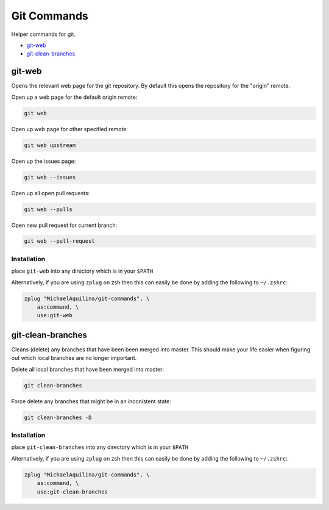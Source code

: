 ============
Git Commands
============


|CircleCI| |GPLv3|

Helper commands for git.

* git-web_
* git-clean-branches_

git-web
=======

Opens the relevant web page for the git repository. By default this opens the repository for
the "origin" remote.

Open up a web page for the default origin remote:

.. code:: shell

    git web

Open up web page for other specified remote:

.. code:: shell

    git web upstream

Open up the issues page:

.. code:: shell

    git web --issues

Open up all open pull requests:

.. code:: shell

    git web --pulls

Open new pull request for current branch:

.. code:: shell

    git web --pull-request

Installation
````````````

place ``git-web`` into any directory which is in your ``$PATH``

Alternatively, if you are using ``zplug`` on zsh then this can easily be done by adding
the following to ``~/.zshrc``:

.. code:: shell

    zplug "MichaelAquilina/git-commands", \
        as:command, \
        use:git-web


git-clean-branches
==================

Cleans (delete) any branches that have been been merged into master. This should make
your life easier when figuring out which local branches are no longer important.

Delete all local branches that have been merged into master:

.. code:: shell

    git clean-branches

Force delete any branches that might be in an inconistent state:

.. code:: shell

    git clean-branches -D

Installation
````````````

place ``git-clean-branches`` into any directory which is in your ``$PATH``

Alternatively, if you are using ``zplug`` on zsh then this can easily be done by adding
the following to ``~/.zshrc``:

.. code:: shell

    zplug "MichaelAquilina/git-commands", \
        as:command, \
        use:git-clean-branches


.. |CircleCI| image:: https://circleci.com/gh/MichaelAquilina/git-commands.svg?style=svg
   :target: https://circleci.com/gh/MichaelAquilina/git-commands

.. |GPLv3|  image:: https://img.shields.io/badge/License-GPL%20v3-blue.svg
   :target: https://www.gnu.org/licenses/gpl-3.0
